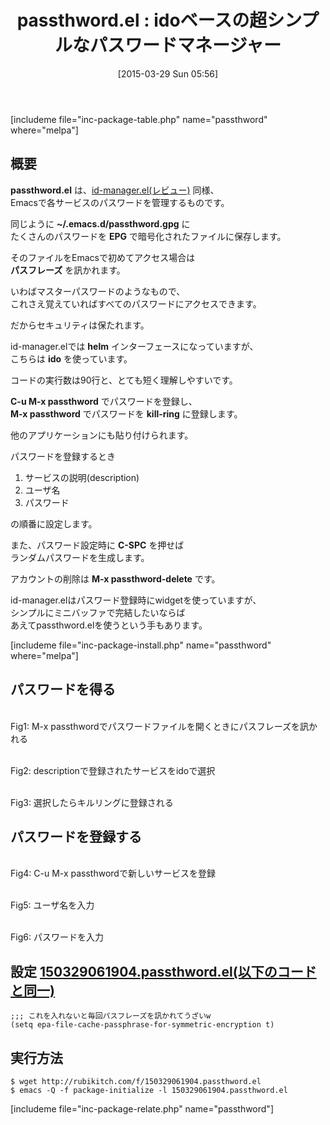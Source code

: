 #+BLOG: rubikitch
#+POSTID: 790
#+BLOG: rubikitch
#+DATE: [2015-03-29 Sun 05:56]
#+PERMALINK: passthword
#+OPTIONS: toc:nil num:nil todo:nil pri:nil tags:nil ^:nil \n:t -:nil
#+ISPAGE: nil
#+DESCRIPTION:
# (progn (erase-buffer)(find-file-hook--org2blog/wp-mode))
#+BLOG: rubikitch
#+CATEGORY: パスワード管理
#+EL_PKG_NAME: passthword
#+TAGS: ido
#+EL_TITLE0: idoベースの超シンプルなパスワードマネージャー
#+EL_URL: 
#+begin: org2blog
#+TITLE: passthword.el : idoベースの超シンプルなパスワードマネージャー
[includeme file="inc-package-table.php" name="passthword" where="melpa"]

#+end:
** 概要
*passthword.el* は、[[http://emacs.rubikitch.com/id-manager/][id-manager.el(レビュー)]] 同様、
Emacsで各サービスのパスワードを管理するものです。

同じように *~/.emacs.d/passthword.gpg* に
たくさんのパスワードを *EPG* で暗号化されたファイルに保存します。

そのファイルをEmacsで初めてアクセス場合は
*パスフレーズ* を訊かれます。

いわばマスターパスワードのようなもので、
これさえ覚えていればすべてのパスワードにアクセスできます。

だからセキュリティは保たれます。

id-manager.elでは *helm* インターフェースになっていますが、
こちらは *ido* を使っています。

コードの実行数は90行と、とても短く理解しやすいです。

*C-u M-x passthword* でパスワードを登録し、
*M-x passthword* でパスワードを *kill-ring* に登録します。

他のアプリケーションにも貼り付けられます。

パスワードを登録するとき
1. サービスの説明(description)
2. ユーザ名
3. パスワード

の順番に設定します。

また、パスワード設定時に *C-SPC* を押せば
ランダムパスワードを生成します。

アカウントの削除は *M-x passthword-delete* です。

id-manager.elはパスワード登録時にwidgetを使っていますが、
シンプルにミニバッファで完結したいならば
あえてpassthword.elを使うという手もあります。

[includeme file="inc-package-install.php" name="passthword" where="melpa"]
** パスワードを得る
#+ATTR_HTML: :width 480
[[file:/r/sync/screenshots/20150329061511.png]]
Fig1: M-x passthwordでパスワードファイルを開くときにパスフレーズを訊かれる

#+ATTR_HTML: :width 480
[[file:/r/sync/screenshots/20150329061522.png]]
Fig2: descriptionで登録されたサービスをidoで選択

#+ATTR_HTML: :width 480
[[file:/r/sync/screenshots/20150329061530.png]]
Fig3: 選択したらキルリングに登録される

** パスワードを登録する

#+ATTR_HTML: :width 480
[[file:/r/sync/screenshots/20150329061558.png]]
Fig4: C-u M-x passthwordで新しいサービスを登録

#+ATTR_HTML: :width 480
[[file:/r/sync/screenshots/20150329061603.png]]
Fig5: ユーザ名を入力

#+ATTR_HTML: :width 480
[[file:/r/sync/screenshots/20150329061617.png]]
Fig6: パスワードを入力

** 設定 [[http://rubikitch.com/f/150329061904.passthword.el][150329061904.passthword.el(以下のコードと同一)]]
#+BEGIN: include :file "/r/sync/junk/150329/150329061904.passthword.el"
#+BEGIN_SRC fundamental
;;; これを入れないと毎回パスフレーズを訊かれてうざいw
(setq epa-file-cache-passphrase-for-symmetric-encryption t)
#+END_SRC

#+END:

** 実行方法
#+BEGIN_EXAMPLE
$ wget http://rubikitch.com/f/150329061904.passthword.el
$ emacs -Q -f package-initialize -l 150329061904.passthword.el
#+END_EXAMPLE

# /r/sync/screenshots/20150329061511.png http://rubikitch.com/wp-content/uploads/2015/03/wpid-20150329061511.png
# /r/sync/screenshots/20150329061522.png http://rubikitch.com/wp-content/uploads/2015/03/wpid-20150329061522.png
# /r/sync/screenshots/20150329061530.png http://rubikitch.com/wp-content/uploads/2015/03/wpid-20150329061530.png
# /r/sync/screenshots/20150329061558.png http://rubikitch.com/wp-content/uploads/2015/03/wpid-20150329061558.png
# /r/sync/screenshots/20150329061603.png http://rubikitch.com/wp-content/uploads/2015/03/wpid-20150329061603.png
# /r/sync/screenshots/20150329061617.png http://rubikitch.com/wp-content/uploads/2015/03/wpid-20150329061617.png
[includeme file="inc-package-relate.php" name="passthword"]
